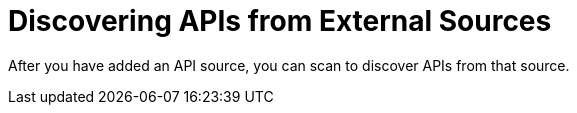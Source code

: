 = Discovering APIs from External Sources

After you have added an API source, you can scan to discover APIs from that source.